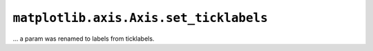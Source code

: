 ``matplotlib.axis.Axis.set_ticklabels``
~~~~~~~~~~~~~~~~~~~~~~~~~~~~~~~~~~~~~~~
... a param was renamed to labels from ticklabels.
